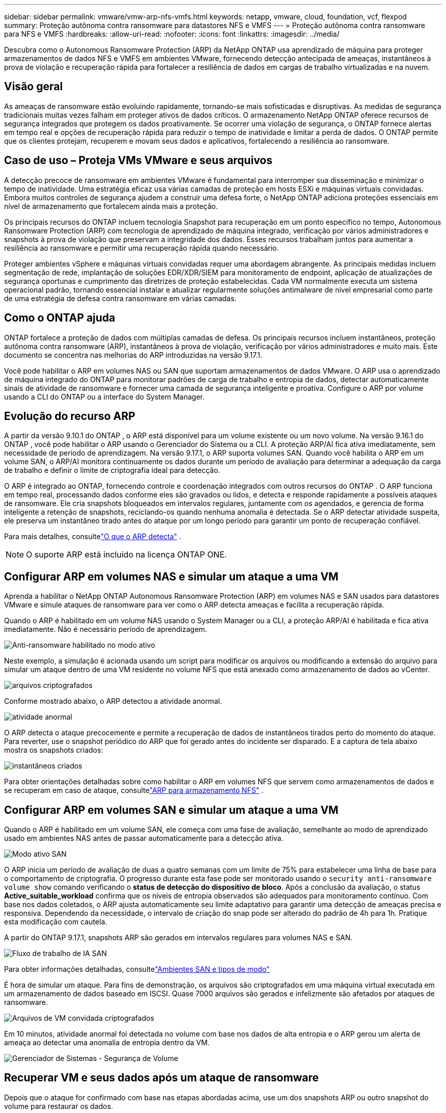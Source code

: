 ---
sidebar: sidebar 
permalink: vmware/vmw-arp-nfs-vmfs.html 
keywords: netapp, vmware, cloud, foundation, vcf, flexpod 
summary: Proteção autônoma contra ransomware para datastores NFS e VMFS 
---
= Proteção autônoma contra ransomware para NFS e VMFS
:hardbreaks:
:allow-uri-read: 
:nofooter: 
:icons: font
:linkattrs: 
:imagesdir: ../media/


[role="lead"]
Descubra como o Autonomous Ransomware Protection (ARP) da NetApp ONTAP usa aprendizado de máquina para proteger armazenamentos de dados NFS e VMFS em ambientes VMware, fornecendo detecção antecipada de ameaças, instantâneos à prova de violação e recuperação rápida para fortalecer a resiliência de dados em cargas de trabalho virtualizadas e na nuvem.



== Visão geral

As ameaças de ransomware estão evoluindo rapidamente, tornando-se mais sofisticadas e disruptivas.  As medidas de segurança tradicionais muitas vezes falham em proteger ativos de dados críticos.  O armazenamento NetApp ONTAP oferece recursos de segurança integrados que protegem os dados proativamente.  Se ocorrer uma violação de segurança, o ONTAP fornece alertas em tempo real e opções de recuperação rápida para reduzir o tempo de inatividade e limitar a perda de dados.  O ONTAP permite que os clientes protejam, recuperem e movam seus dados e aplicativos, fortalecendo a resiliência ao ransomware.



== Caso de uso – Proteja VMs VMware e seus arquivos

A detecção precoce de ransomware em ambientes VMware é fundamental para interromper sua disseminação e minimizar o tempo de inatividade.  Uma estratégia eficaz usa várias camadas de proteção em hosts ESXi e máquinas virtuais convidadas.  Embora muitos controles de segurança ajudem a construir uma defesa forte, o NetApp ONTAP adiciona proteções essenciais em nível de armazenamento que fortalecem ainda mais a proteção.

Os principais recursos do ONTAP incluem tecnologia Snapshot para recuperação em um ponto específico no tempo, Autonomous Ransomware Protection (ARP) com tecnologia de aprendizado de máquina integrado, verificação por vários administradores e snapshots à prova de violação que preservam a integridade dos dados.  Esses recursos trabalham juntos para aumentar a resiliência ao ransomware e permitir uma recuperação rápida quando necessário.

Proteger ambientes vSphere e máquinas virtuais convidadas requer uma abordagem abrangente.  As principais medidas incluem segmentação de rede, implantação de soluções EDR/XDR/SIEM para monitoramento de endpoint, aplicação de atualizações de segurança oportunas e cumprimento das diretrizes de proteção estabelecidas.  Cada VM normalmente executa um sistema operacional padrão, tornando essencial instalar e atualizar regularmente soluções antimalware de nível empresarial como parte de uma estratégia de defesa contra ransomware em várias camadas.



== Como o ONTAP ajuda

ONTAP fortalece a proteção de dados com múltiplas camadas de defesa.  Os principais recursos incluem instantâneos, proteção autônoma contra ransomware (ARP), instantâneos à prova de violação, verificação por vários administradores e muito mais.  Este documento se concentra nas melhorias do ARP introduzidas na versão 9.17.1.

Você pode habilitar o ARP em volumes NAS ou SAN que suportam armazenamentos de dados VMware.  O ARP usa o aprendizado de máquina integrado do ONTAP para monitorar padrões de carga de trabalho e entropia de dados, detectar automaticamente sinais de atividade de ransomware e fornecer uma camada de segurança inteligente e proativa.  Configure o ARP por volume usando a CLI do ONTAP ou a interface do System Manager.



== Evolução do recurso ARP

A partir da versão 9.10.1 do ONTAP , o ARP está disponível para um volume existente ou um novo volume.  Na versão 9.16.1 do ONTAP , você pode habilitar o ARP usando o Gerenciador do Sistema ou a CLI.  A proteção ARP/AI fica ativa imediatamente, sem necessidade de período de aprendizagem.  Na versão 9.17.1, o ARP suporta volumes SAN.  Quando você habilita o ARP em um volume SAN, o ARP/AI monitora continuamente os dados durante um período de avaliação para determinar a adequação da carga de trabalho e definir o limite de criptografia ideal para detecção.

O ARP é integrado ao ONTAP, fornecendo controle e coordenação integrados com outros recursos do ONTAP .  O ARP funciona em tempo real, processando dados conforme eles são gravados ou lidos, e detecta e responde rapidamente a possíveis ataques de ransomware.  Ele cria snapshots bloqueados em intervalos regulares, juntamente com os agendados, e gerencia de forma inteligente a retenção de snapshots, reciclando-os quando nenhuma anomalia é detectada.  Se o ARP detectar atividade suspeita, ele preserva um instantâneo tirado antes do ataque por um longo período para garantir um ponto de recuperação confiável.

Para mais detalhes, consultelink:https://docs.netapp.com/us-en/ontap/anti-ransomware/#what-arp-detects["O que o ARP detecta"] .


NOTE: O suporte ARP está incluído na licença ONTAP ONE.



== Configurar ARP em volumes NAS e simular um ataque a uma VM

Aprenda a habilitar o NetApp ONTAP Autonomous Ransomware Protection (ARP) em volumes NAS e SAN usados ​​para datastores VMware e simule ataques de ransomware para ver como o ARP detecta ameaças e facilita a recuperação rápida.

Quando o ARP é habilitado em um volume NAS usando o System Manager ou a CLI, a proteção ARP/AI é habilitada e fica ativa imediatamente. Não é necessário período de aprendizagem.

image::vmw-arp-nfs-vmfs-001.png[Anti-ransomware habilitado no modo ativo]

Neste exemplo, a simulação é acionada usando um script para modificar os arquivos ou modificando a extensão do arquivo para simular um ataque dentro de uma VM residente no volume NFS que está anexado como armazenamento de dados ao vCenter.

image::vmw-arp-nfs-vmfs-002.png[arquivos criptografados]

Conforme mostrado abaixo, o ARP detectou a atividade anormal.

image::vmw-arp-nfs-vmfs-003.png[atividade anormal]

O ARP detecta o ataque precocemente e permite a recuperação de dados de instantâneos tirados perto do momento do ataque.  Para reverter, use o snapshot periódico do ARP que foi gerado antes do incidente ser disparado.  E a captura de tela abaixo mostra os snapshots criados:

image::vmw-arp-nfs-vmfs-004.png[instantâneos criados]

Para obter orientações detalhadas sobre como habilitar o ARP em volumes NFS que servem como armazenamentos de dados e se recuperam em caso de ataque, consultelink:https://docs.netapp.com/us-en/netapp-solutions-virtualization/vmware/vmw-nfs-arp.html["ARP para armazenamento NFS"] .



== Configurar ARP em volumes SAN e simular um ataque a uma VM

Quando o ARP é habilitado em um volume SAN, ele começa com uma fase de avaliação, semelhante ao modo de aprendizado usado em ambientes NAS antes de passar automaticamente para a detecção ativa.

image::vmw-arp-nfs-vmfs-005.png[Modo ativo SAN]

O ARP inicia um período de avaliação de duas a quatro semanas com um limite de 75% para estabelecer uma linha de base para o comportamento de criptografia.  O progresso durante esta fase pode ser monitorado usando o `security anti-ransomware volume show` comando verificando o *status de detecção do dispositivo de bloco*.  Após a conclusão da avaliação, o status *Active_suitable_workload* confirma que os níveis de entropia observados são adequados para monitoramento contínuo.  Com base nos dados coletados, o ARP ajusta automaticamente seu limite adaptativo para garantir uma detecção de ameaças precisa e responsiva.  Dependendo da necessidade, o intervalo de criação do snap pode ser alterado do padrão de 4h para 1h.  Pratique esta modificação com cautela.

A partir do ONTAP 9.17.1, snapshots ARP são gerados em intervalos regulares para volumes NAS e SAN.

image::vmw-arp-nfs-vmfs-006.png[Fluxo de trabalho de IA SAN]

Para obter informações detalhadas, consultelink:https://docs.netapp.com/us-en/ontap/anti-ransomware/#san-environments-and-mode-types["Ambientes SAN e tipos de modo"]

É hora de simular um ataque.  Para fins de demonstração, os arquivos são criptografados em uma máquina virtual executada em um armazenamento de dados baseado em ISCSI.  Quase 7000 arquivos são gerados e infelizmente são afetados por ataques de ransomware.

image::vmw-arp-nfs-vmfs-007.png[Arquivos de VM convidada criptografados]

Em 10 minutos, atividade anormal foi detectada no volume com base nos dados de alta entropia e o ARP gerou um alerta de ameaça ao detectar uma anomalia de entropia dentro da VM.

image::vmw-arp-nfs-vmfs-008.png[Gerenciador de Sistemas - Segurança de Volume]



== Recuperar VM e seus dados após um ataque de ransomware

Depois que o ataque for confirmado com base nas etapas abordadas acima, use um dos snapshots ARP ou outro snapshot do volume para restaurar os dados.

image::vmw-arp-nfs-vmfs-009.png[Gerenciador de Sistema - Instantâneos de Volume]

Uma vez restaurados, todos os arquivos serão recuperados.

image::vmw-arp-nfs-vmfs-010.png[Arquivos de VM convidada]

Para obter orientações detalhadas, consultelink:https://docs.netapp.com/us-en/ontap/anti-ransomware/recover-data-task.html["Restaurar dados do snapshot ARP após um ataque de ransomware"]



== ONTAP como uma camada de defesa para VMware e além

Com apenas alguns cliques, as empresas podem aprimorar perfeitamente sua estratégia de proteção de dados.  Com mecanismos avançados de detecção baseados em aprendizado de máquina, o ONTAP introduz uma poderosa camada de defesa em ambientes VMware.  Essa proteção inteligente não apenas identifica ameaças precocemente, mas também ajuda a mitigar danos potenciais antes que eles aumentem.

Este caso de uso não se aplica apenas à VMware.  Você pode estender os mesmos princípios a qualquer aplicativo baseado em NAS ou SAN para criar uma arquitetura de segurança multicamadas.  Os invasores são forçados a navegar por várias camadas fortificadas, reduzindo significativamente o risco de violações bem-sucedidas.

O ONTAP não apenas protege dados, mas também capacita organizações a permanecerem resilientes diante de ameaças em evolução.
